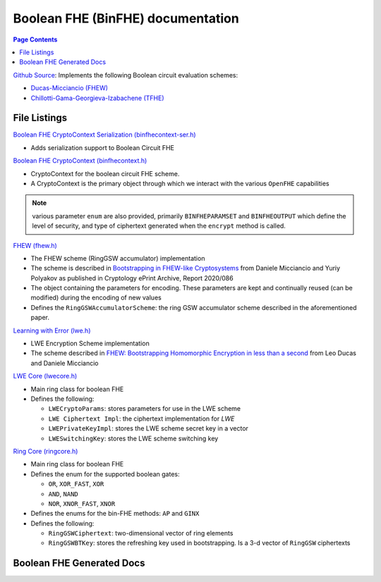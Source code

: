 Boolean FHE (BinFHE) documentation
====================================

.. contents:: Page Contents
   :local:

`Github Source <https://github.com/openfheorg/openfhe-development/tree/main/src/binfhe/examples>`_: Implements the following Boolean circuit evaluation schemes:

- `Ducas-Micciancio (FHEW) <https://eprint.iacr.org/2014/816.pdf>`_

- `Chillotti-Gama-Georgieva-Izabachene (TFHE)  <https://eprint.iacr.org/2018/421.pdf>`_

File Listings
-----------------------

`Boolean FHE CryptoContext Serialization (binfhecontext-ser.h) <https://github.com/openfheorg/openfhe-development/blob/main/src/binfhe/include/binfhecontext-ser.h>`_

- Adds serialization support to Boolean Circuit FHE

`Boolean FHE CryptoContext (binfhecontext.h) <https://github.com/openfheorg/openfhe-development/blob/main/src/binfhe/include/binfhecontext.h>`_

- CryptoContext for the boolean circuit FHE scheme.
- A CryptoContext is the primary object through which we interact with the various ``OpenFHE`` capabilities

.. note:: various parameter ``enum`` are also provided, primarily ``BINFHEPARAMSET`` and ``BINFHEOUTPUT`` which define the level of security, and type of ciphertext generated when the ``encrypt`` method is called.

`FHEW (fhew.h) <https://github.com/openfheorg/openfhe-development/blob/main/src/binfhe/include/fhew.h>`_

- The FHEW scheme (RingGSW accumulator) implementation
- The scheme is described in `Bootstrapping in FHEW-like Cryptosystems <https://eprint.iacr.org/2014/816>`_ from Daniele Micciancio and Yuriy Polyakov as published in Cryptology ePrint Archive, Report 2020/086
- The object containing the parameters for encoding. These parameters are kept and continually reused (can be modified) during the encoding of new values
- Defines the ``RingGSWAccumulatorScheme``: the ring GSW accumulator scheme described in the aforementioned paper.

`Learning with Error (lwe.h) <https://github.com/openfheorg/openfhe-development/blob/main/src/binfhe/include/lwe.h>`_

- LWE Encryption Scheme implementation
- The scheme described in `FHEW: Bootstrapping Homomorphic Encryption in less than a second <https://eprint.iacr.org/2014/816>`_ from Leo Ducas and Daniele Micciancio

`LWE Core (lwecore.h) <https://github.com/openfheorg/openfhe-development/blob/main/src/binfhe/include/lwecore.h>`_

- Main ring class for boolean FHE
- Defines the following:

  - ``LWECryptoParams``: stores parameters for use in the LWE scheme

  - ``LWE Ciphertext Impl``: the ciphertext implementation for `LWE`

  - ``LWEPrivateKeyImpl``: stores the LWE scheme secret key in a vector

  - ``LWESwitchingKey``: stores the LWE scheme switching key

`Ring Core (ringcore.h) <https://github.com/openfheorg/openfhe-development/blob/main/src/binfhe/include/ringcore.h>`_

- Main ring class for boolean FHE
- Defines the enum for the supported boolean gates:

  - ``OR``, ``XOR_FAST``, ``XOR``

  - ``AND``, ``NAND``

  - ``NOR``, ``XNOR_FAST``, ``XNOR``

- Defines the enums for the bin-FHE methods: ``AP`` and ``GINX``
- Defines the following:

  - ``RingGSWCiphertext``: two-dimensional vector of ring elements

  - ``RingGSWBTKey``: stores the refreshing key used in bootstrapping. Is a 3-d vector of ``RingGSW`` ciphertexts


Boolean FHE Generated Docs
--------------------------------

.. autodoxygenindex::
   :project: binfhe
   :allow-dot-graphs: